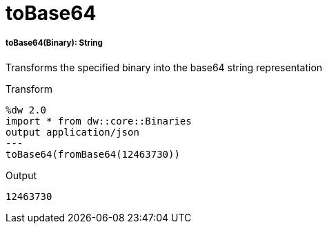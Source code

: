 = toBase64

//* <<tobase641>>


[[tobase641]]
===== toBase64(Binary): String

Transforms the specified binary into the base64 string representation

.Transform
[source,DataWeave, linenums]
----
%dw 2.0
import * from dw::core::Binaries
output application/json
---
toBase64(fromBase64(12463730))
----

.Output
----
12463730
----
